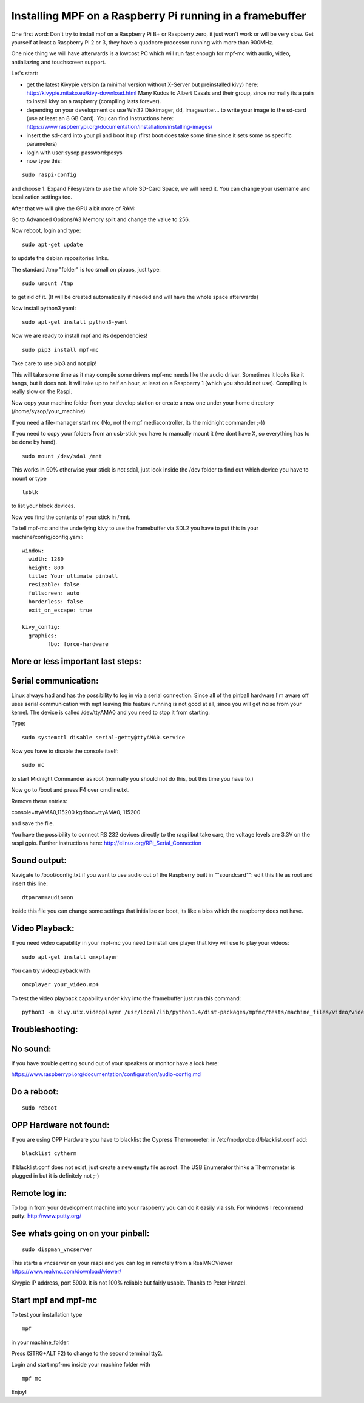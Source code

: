 Installing MPF on a Raspberry Pi running in a framebuffer
=========================================================

One first word:
Don't try to install mpf on a Raspberry Pi B+ or Raspberry zero, it just won't work or will be very slow.
Get yourself at least a Raspberry Pi 2 or 3, they have a quadcore processor running with more than 900MHz.

One nice thing we will have afterwards is a lowcost PC which will run fast enough for mpf-mc with audio, video, antialiazing and touchscreen support.

Let's start:

- get the latest Kivypie version (a minimal version without X-Server but preinstalled kivy) here:
  http://kivypie.mitako.eu/kivy-download.html
  Many Kudos to Albert Casals and their group, since normally its a pain to install kivy on a raspberry (compiling lasts forever).

- depending on your development os use Win32 Diskimager, dd, Imagewriter... to write your image to the sd-card (use at least an 8 GB Card). You can find Instructions here:
  https://www.raspberrypi.org/documentation/installation/installing-images/

- insert the sd-card into your pi and boot it up (first boot does take some time since it sets some os specific parameters)

- login with user:sysop password:posys

- now type this:

::

    sudo raspi-config

and choose 1. Expand Filesystem to use the whole SD-Card Space, we will need it.
You can change your username and localization settings too.

After that we will give the GPU a bit more of RAM:

Go to Advanced Options/A3 Memory split
and change the value to 256.

Now reboot, login and type:

::

    sudo apt-get update 
	
to update the debian repositories links.


The standard /tmp "folder" is too small on pipaos, just type:

::

    sudo umount /tmp

to get rid of it. (It will be created automatically if needed and will have the whole space afterwards)

Now install python3 yaml:

::

    sudo apt-get install python3-yaml

Now we are ready to install mpf and its dependencies!

::

    sudo pip3 install mpf-mc
	
Take care to use pip3 and not pip!

	
This will take some time as it may compile some drivers mpf-mc needs like the audio driver.
Sometimes it looks like it hangs, but it does not. It will take up to half an hour, at least on a Raspberry 1 (which you should not use). Compiling is really slow on the Raspi.

Now copy your machine folder from your develop station or create a new one under your home directory (/home/sysop/your_machine)

If you need a file-manager start mc (No, not the mpf mediacontroller, its the midnight commander ;-))

If you need to copy your folders from an usb-stick you have to manually mount it (we dont have X, so everything has to be done by hand).

::

    sudo mount /dev/sda1 /mnt 
	
This works in 90% otherwise your stick is not sda1, just look inside the /dev folder to find out which device you have to mount or type

::

    lsblk
	
to list your block devices.


Now you find the contents of your stick in /mnt.

To tell mpf-mc and the underlying kivy to use the framebuffer via SDL2 you have to put this in your machine/config/config.yaml:

::

  window:
    width: 1280
    height: 800
    title: Your ultimate pinball
    resizable: false
    fullscreen: auto
    borderless: false
    exit_on_escape: true

  kivy_config:
    graphics:
	  fbo: force-hardware 


More or less important last steps:
----------------------------------

Serial communication:
---------------------
Linux always had and has the possibility to log in via a serial connection.
Since all of the pinball hardware I'm aware off uses serial communication with mpf leaving this feature running is not good at all, since you will get noise from your kernel.
The device is called /dev/ttyAMA0 and you need to stop it from starting:

Type:

::

  sudo systemctl disable serial-getty@ttyAMA0.service

Now you have to disable the console itself:

::

  sudo mc


to start Midnight Commander as root (normally you should not do this, but this time you have to.)

Now go to /boot and press F4 over cmdline.txt.

Remove these entries:

console=ttyAMA0,115200 kgdboc=ttyAMA0, 115200

and save the file. 

You have the possibility to connect RS 232 devices directly to the raspi but take care, the voltage levels are 3.3V on the raspi gpio.
Further instructions here:
http://elinux.org/RPi_Serial_Connection

Sound output:
-------------

Navigate to /boot/config.txt if you want to use audio out of the Raspberry built in ""soundcard"":
edit this file as root and insert this line:

::

  dtparam=audio=on

Inside this file you can change some settings that initialize on boot, its like a bios which the raspberry does not have.


Video Playback:
---------------
If you need video capability in your mpf-mc you need to install one player that kivy will use to play your videos:

::

  sudo apt-get install omxplayer

You can try videoplayback with

::

  omxplayer your_video.mp4
  
To test the video playback capability under kivy into the framebuffer just run this command:

::

  python3 -m kivy.uix.videoplayer /usr/local/lib/python3.4/dist-packages/mpfmc/tests/machine_files/video/videos/mpf_video_small_test.mp4
  
  
Troubleshooting:
----------------

No sound:
---------
If you have trouble getting sound out of your speakers or monitor have a look here:

https://www.raspberrypi.org/documentation/configuration/audio-config.md

Do a reboot:
------------

::

  sudo reboot

OPP Hardware not found:
-----------------------
If you are using OPP Hardware you have to blacklist the Cypress Thermometer:
in /etc/modprobe.d/blacklist.conf add:

::

  blacklist cytherm

If blacklist.conf does not exist, just create a new empty file as root.
The USB Enumerator thinks a Thermometer is plugged in but it is definitely not ;-)

Remote log in:
--------------
To log in from your development machine into your raspberry you can do it easily via ssh.
For windows I recommend putty:
http://www.putty.org/

See whats going on on your pinball:
-----------------------------------

::

  sudo dispman_vncserver
  
This starts a vncserver on your raspi and you can log in remotely from a RealVNCViewer
https://www.realvnc.com/download/viewer/

Kivypie IP address, port 5900. It is not 100% reliable but fairly usable. Thanks to Peter Hanzel.


Start mpf and mpf-mc
--------------------

To test your installation type

::

  mpf

in your machine_folder.

Press (STRG+ALT F2) to change to the second terminal tty2.

Login and start mpf-mc inside your machine folder with 

::

  mpf mc
  
Enjoy!
